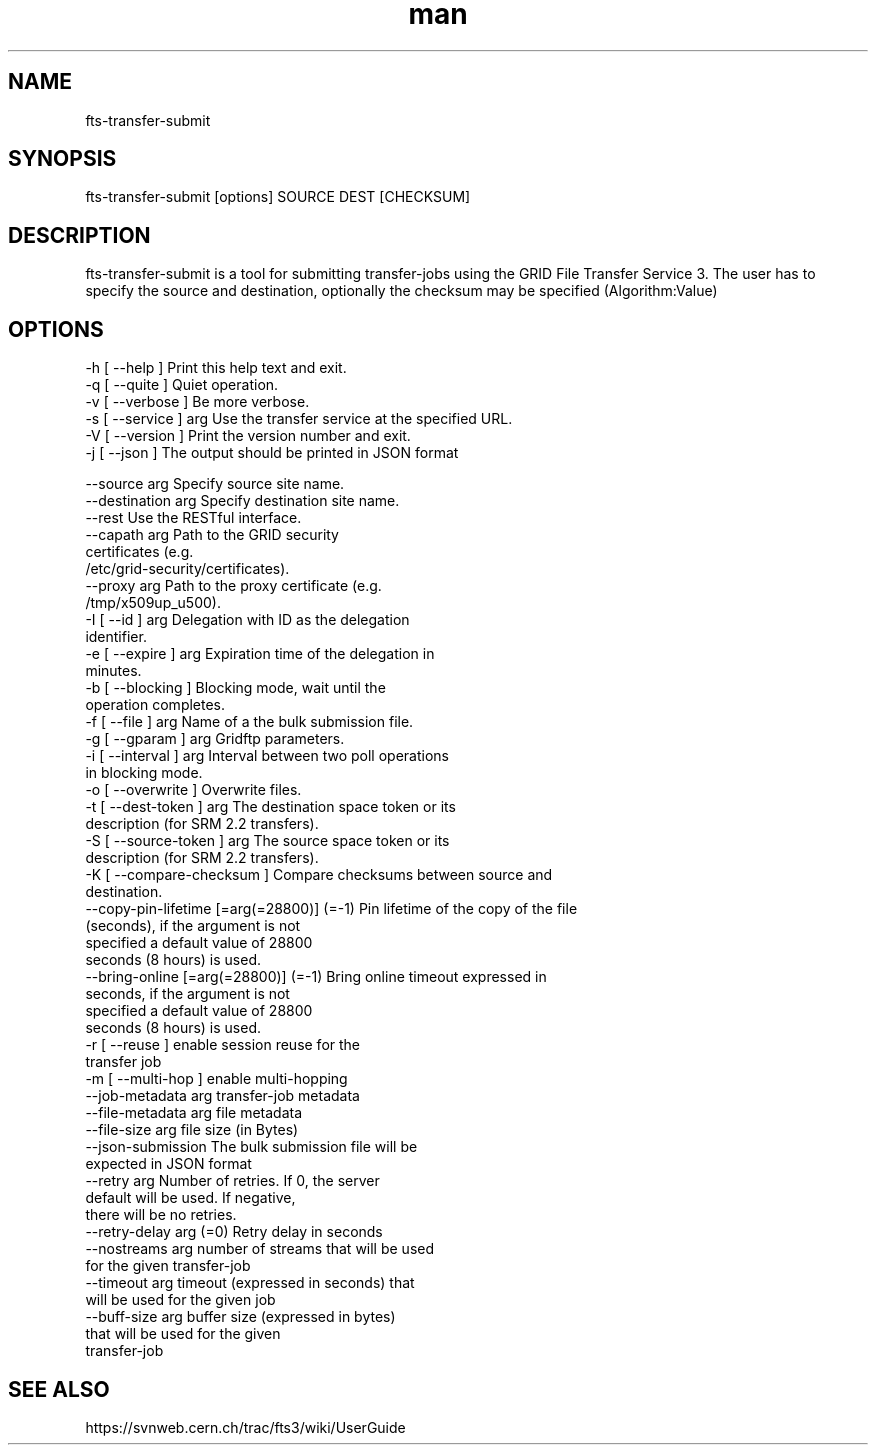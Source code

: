 .\" Manpage for fts-transfer-submit.
.\" Contact michal.simon@cern.ch to correct errors or typos.
.TH man 1 "09 July 2012" "1.0" "fts-transfer-submit man page"
.SH NAME
fts-transfer-submit
.SH SYNOPSIS
fts-transfer-submit [options] SOURCE DEST [CHECKSUM]
.SH DESCRIPTION
fts-transfer-submit is a tool for submitting transfer-jobs using the GRID File Transfer Service 3. The user has to specify the source and destination, optionally the checksum may be specified (Algorithm:Value) 
.SH OPTIONS
  -h [ --help ]         Print this help text and exit.
  -q [ --quite ]        Quiet operation.
  -v [ --verbose ]      Be more verbose.
  -s [ --service ] arg  Use the transfer service at the specified URL.
  -V [ --version ]      Print the version number and exit.
  -j [ --json ]         The output should be printed in JSON format

  --source arg                             Specify source site name.
  --destination arg                        Specify destination site name.
  --rest                                   Use the RESTful interface.
  --capath arg                             Path to the GRID security 
                                           certificates (e.g. 
                                           /etc/grid-security/certificates).
  --proxy arg                              Path to the proxy certificate (e.g. 
                                           /tmp/x509up_u500).
  -I [ --id ] arg                          Delegation with ID as the delegation
                                           identifier.
  -e [ --expire ] arg                      Expiration time of the delegation in
                                           minutes.
  -b [ --blocking ]                        Blocking mode, wait until the 
                                           operation completes.
  -f [ --file ] arg                        Name of a the bulk submission file.
  -g [ --gparam ] arg                      Gridftp parameters.
  -i [ --interval ] arg                    Interval between two poll operations
                                           in blocking mode.
  -o [ --overwrite ]                       Overwrite files.
  -t [ --dest-token ] arg                  The destination space token or its 
                                           description (for SRM 2.2 transfers).
  -S [ --source-token ] arg                The source space token or its 
                                           description (for SRM 2.2 transfers).
  -K [ --compare-checksum ]                Compare checksums between source and
                                           destination.
  --copy-pin-lifetime [=arg(=28800)] (=-1) Pin lifetime of the copy of the file
                                           (seconds), if the argument is not 
                                           specified a default value of 28800 
                                           seconds (8 hours) is used.
  --bring-online [=arg(=28800)] (=-1)      Bring online timeout expressed in 
                                           seconds, if the argument is not 
                                           specified a default value of 28800 
                                           seconds (8 hours) is used.
  -r [ --reuse ]                           enable session reuse for the 
                                           transfer job
  -m [ --multi-hop ]                       enable multi-hopping
  --job-metadata arg                       transfer-job metadata
  --file-metadata arg                      file metadata
  --file-size arg                          file size (in Bytes)
  --json-submission                        The bulk submission file will be 
                                           expected in JSON format
  --retry arg                              Number of retries. If 0, the server 
                                           default will be used. If negative, 
                                           there will be no retries.
  --retry-delay arg (=0)                   Retry delay in seconds
  --nostreams arg                          number of streams that will be used 
                                           for the given transfer-job
  --timeout arg                            timeout (expressed in seconds) that 
                                           will be used for the given job
  --buff-size arg                          buffer size (expressed in bytes) 
                                           that will be used for the given 
                                           transfer-job
.SH SEE ALSO
https://svnweb.cern.ch/trac/fts3/wiki/UserGuide

